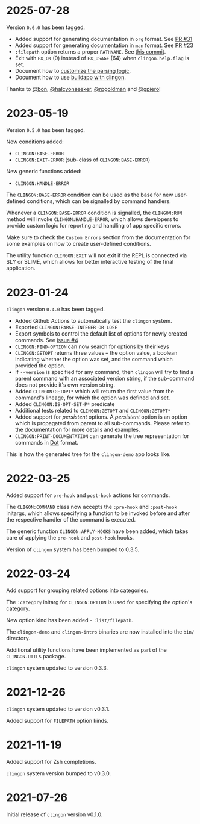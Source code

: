 * 2025-07-28

Version =0.6.0= has been tagged.

- Added support for generating documentation in =org= format. See [[https://github.com/dnaeon/clingon/pull/31][PR #31]]
- Added support for generating documentation in =man= format. See [[https://github.com/dnaeon/clingon/pull/23][PR #23]]
- =:filepath= option returns a proper =PATHNAME=. See [[https://github.com/dnaeon/clingon/commit/668b7ce5d0cb1170e3e1d9fe1b576feb792e5c56][this commit]].
- Exit with =EX_OK= (0) instead of =EX_USAGE= (64) when =clingon.help.flag= is
  set.
- Document how to [[https://github.com/dnaeon/clingon?tab=readme-ov-file#customizing-the-parsing-logic][customize the parsing logic]].
- Document how to use [[https://github.com/dnaeon/clingon?tab=readme-ov-file#buildapp][buildapp with clingon]].

Thanks to [[https://github.com/bon][@bon]], [[https://github.com/halcyonseeker][@halcyonseeker]], [[https://github.com/rpgoldman][@rpgoldman]] and [[https://github.com/gpiero][@gpiero]]!

* 2023-05-19

Version =0.5.0= has been tagged.

New conditions added:

- =CLINGON:BASE-ERROR=
- =CLINGON:EXIT-ERROR= (sub-class of =CLINGON:BASE-ERROR=)

New generic functions added:

- =CLINGON:HANDLE-ERROR=

The =CLINGON:BASE-ERROR= condition can be used as the base for new
user-defined conditions, which can be signalled by command handlers.

Whenever a =CLINGON:BASE-ERROR= condition is signalled, the
=CLINGON:RUN= method will invoke =CLINGON:HANDLE-ERROR=, which allows
developers to provide custom logic for reporting and handling of app
specific errors.

Make sure to check the =Custom Errors= section from the documentation
for some examples on how to create user-defined conditions.

The utility function =CLINGON:EXIT= will not exit if the REPL is
connected via SLY or SLIME, which allows for better interactive
testing of the final application.

* 2023-01-24

=clingon= version =0.4.0= has been tagged.

- Added Github Actions to automatically test the =clingon= system.
- Exported =CLINGON:PARSE-INTEGER-OR-LOSE=
- Export symbols to control the default list of options for newly
  created commands. See [[https://github.com/dnaeon/clingon/issues/4][issue #4]]
- =CLINGON:FIND-OPTION= can now search for options by their keys
- =CLINGON:GETOPT= returns three values -- the option value, a boolean
  indicating whether the option was set, and the command which
  provided the option.
- If =--version= is specified for any command, then =clingon= will try
  to find a parent command with an associated version string, if the
  sub-command does not provide it's own version string.
- Added =CLINGON:GETOPT*= which will return the first value from the
  command's lineage, for which the option was defined and set.
- Added =CLINGON:IS-OPT-SET-P*= predicate
- Additional tests related to =CLINGON:GETOPT= and =CLINGON:GETOPT*=
- Added support for /persistent/ options. A /persistent/ option is an
  option which is propagated from parent to all sub-commands. Please
  refer to the documentation for more details and examples.
- =CLINGON:PRINT-DOCUMENTATION= can generate the tree representation
  for commands in [[https://en.wikipedia.org/wiki/DOT_(graph_description_language)][Dot]] format.

This is how the generated tree for the =clingon-demo= app looks like.

[[./images/clingon-demo-tree.png]]

* 2022-03-25

Added support for =pre-hook= and =post-hook= actions for commands.

The =CLIGON:COMMAND= class now accepts the =:pre-hook= and
=:post-hook= initargs, which allows specifying a function to be
invoked before and after the respective handler of the command is
executed.

The generic function =CLINGON:APPLY-HOOKS= have been added, which
takes care of applying the =pre-hook= and =post-hook= hooks.

Version of =clingon= system has been bumped to 0.3.5.

* 2022-03-24

Add support for grouping related options into categories.

The =:category= initarg for =CLINGON:OPTION= is used for specifying
the option's category.

New option kind has been added - =:list/filepath=.

The =clingon-demo= and =clingon-intro= binaries are now installed into
the =bin/= directory.

Additional utility functions have been implemented as part of the
=CLINGON.UTILS= package.

=clingon= system updated to version 0.3.3.

* 2021-12-26

=clingon= system updated to version v0.3.1.

Added support for =FILEPATH= option kinds.

* 2021-11-19

Added support for Zsh completions.

=clingon= system version bumped to v0.3.0.

* 2021-07-26

Initial release of =clingon= version v0.1.0.

